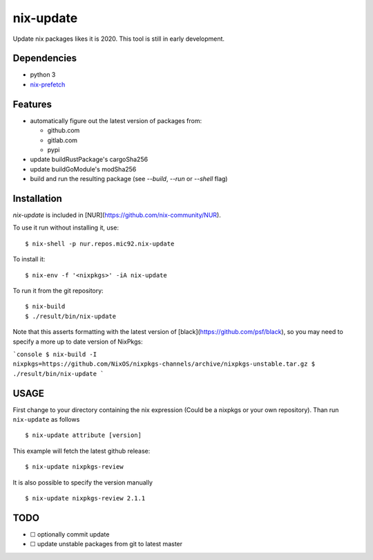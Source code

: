 nix-update
==========

Update nix packages likes it is 2020. This tool is still in early
development.

Dependencies
------------

-  python 3
-  `nix-prefetch <https://github.com/msteen/nix-prefetch/>`__

Features
--------

- automatically figure out the latest version of packages from:

  - github.com
  - gitlab.com
  - pypi
- update buildRustPackage's cargoSha256
- update buildGoModule's modSha256
- build and run the resulting package (see `--build`, `--run` or `--shell` flag)

Installation
------------

`nix-update` is included in [NUR](https://github.com/nix-community/NUR).

To use it run without installing it, use:

::

   $ nix-shell -p nur.repos.mic92.nix-update

To install it:

::

   $ nix-env -f '<nixpkgs>' -iA nix-update

To run it from the git repository:

::

    $ nix-build
    $ ./result/bin/nix-update

Note that this asserts formatting with the latest version of
[black](https://github.com/psf/black), so you may need to specify a more up to
date version of NixPkgs:

```console
$ nix-build -I nixpkgs=https://github.com/NixOS/nixpkgs-channels/archive/nixpkgs-unstable.tar.gz
$ ./result/bin/nix-update
```

USAGE
-----

First change to your directory containing the nix expression (Could be a
nixpkgs or your own repository). Than run ``nix-update`` as follows

::

   $ nix-update attribute [version]

This example will fetch the latest github release:

::

   $ nix-update nixpkgs-review

It is also possible to specify the version manually

::

   $ nix-update nixpkgs-review 2.1.1

TODO
----

-  ☐ optionally commit update
-  ☐ update unstable packages from git to latest master
